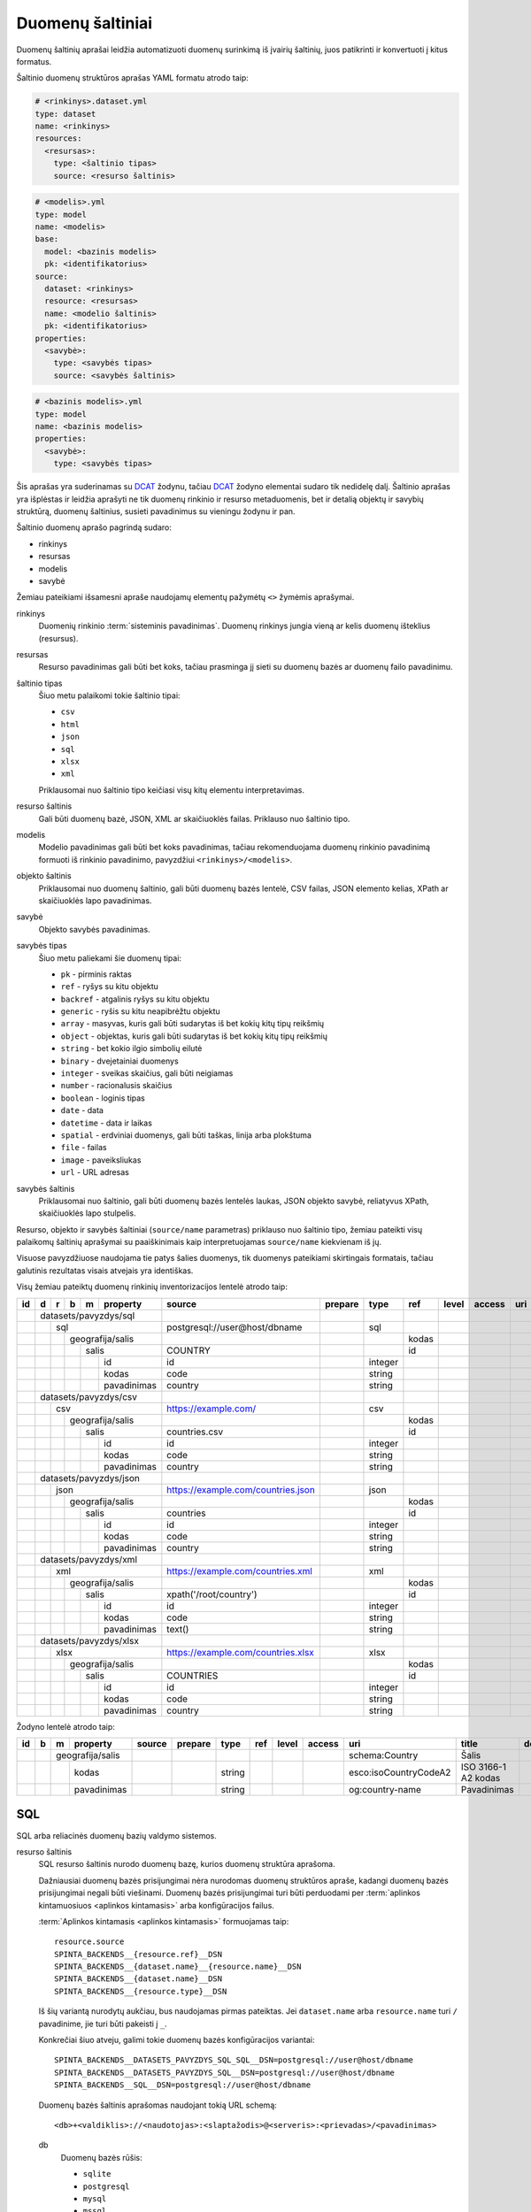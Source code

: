 .. default-role:: literal

.. _sources:

Duomenų šaltiniai
#################

Duomenų šaltinių aprašai leidžia automatizuoti duomenų surinkimą iš įvairių
šaltinių, juos patikrinti ir konvertuoti į kitus formatus.

Šaltinio duomenų struktūros aprašas YAML formatu atrodo taip:

.. code-block:: yaml

   # <rinkinys>.dataset.yml
   type: dataset
   name: <rinkinys>
   resources:
     <resursas>:
       type: <šaltinio tipas>
       source: <resurso šaltinis>

.. code-block:: yaml

   # <modelis>.yml
   type: model
   name: <modelis>
   base:
     model: <bazinis modelis>
     pk: <identifikatorius>
   source:
     dataset: <rinkinys>
     resource: <resursas>
     name: <modelio šaltinis>
     pk: <identifikatorius>
   properties:
     <savybė>:
       type: <savybės tipas>
       source: <savybės šaltinis>

.. code-block:: yaml

   # <bazinis modelis>.yml
   type: model
   name: <bazinis modelis>
   properties:
     <savybė>:
       type: <savybės tipas>

Šis aprašas yra suderinamas su DCAT_ žodynu, tačiau DCAT_ žodyno elementai
sudaro tik nedidelę dalį. Šaltinio aprašas yra išplėstas ir leidžia aprašyti ne
tik duomenų rinkinio ir resurso metaduomenis, bet ir detalią objektų ir savybių
struktūrą, duomenų šaltinius, susieti pavadinimus su vieningu žodynu ir pan.

.. _DCAT: https://www.w3.org/TR/vocab-dcat/

Šaltinio duomenų aprašo pagrindą sudaro:

- rinkinys
- resursas
- modelis
- savybė

Žemiau pateikiami išsamesni apraše naudojamų elementų pažymėtų `<>` žymėmis
aprašymai.

rinkinys
   Duomenių rinkinio :term:`sisteminis pavadinimas`. Duomenų rinkinys jungia
   vieną ar kelis duomenų išteklius (resursus).

resursas
   Resurso pavadinimas gali būti bet koks, tačiau prasminga jį sieti su duomenų
   bazės ar duomenų failo pavadinimu.

šaltinio tipas
   Šiuo metu palaikomi tokie šaltinio tipai:

   - `csv`
   - `html`
   - `json`
   - `sql`
   - `xlsx`
   - `xml`

   Priklausomai nuo šaltinio tipo keičiasi visų kitų elementu interpretavimas.

resurso šaltinis
   Gali būti duomenų bazė, JSON, XML ar skaičiuoklės failas. Priklauso nuo
   šaltinio tipo.

modelis
   Modelio pavadinimas gali būti bet koks pavadinimas, tačiau rekomenduojama
   duomenų rinkinio pavadinimą formuoti iš rinkinio pavadinimo, pavyzdžiui
   `<rinkinys>/<modelis>`.

objekto šaltinis
   Priklausomai nuo duomenų šaltinio, gali būti duomenų bazės lentelė, CSV
   failas, JSON elemento kelias, XPath ar skaičiuoklės lapo pavadinimas.

savybė
   Objekto savybės pavadinimas.

savybės tipas
   Šiuo metu paliekami šie duomenų tipai:

   - `pk` - pirminis raktas
   - `ref` - ryšys su kitu objektu
   - `backref` - atgalinis ryšys su kitu objektu
   - `generic` - ryšis su kitu neapibrėžtu objektu
   - `array` - masyvas, kuris gali būti sudarytas iš bet kokių kitų tipų reikšmių
   - `object` - objektas, kuris gali būti sudarytas iš bet kokių kitų tipų
     reikšmių
   - `string` - bet kokio ilgio simbolių eilutė
   - `binary` - dvejetainiai duomenys
   - `integer` - sveikas skaičius, gali būti neigiamas
   - `number` - racionalusis skaičius
   - `boolean` - loginis tipas
   - `date` - data
   - `datetime` - data ir laikas
   - `spatial` - erdviniai duomenys, gali būti taškas, linija arba plokštuma
   - `file` - failas
   - `image` - paveiksliukas
   - `url` - URL adresas

savybės šaltinis
   Priklausomai nuo šaltinio, gali būti duomenų bazės lentelės laukas, JSON
   objekto savybė, reliatyvus XPath, skaičiuoklės lapo stulpelis.

Resurso, objekto ir savybės šaltiniai (`source/name` parametras) priklauso nuo
šaltinio tipo, žemiau pateikti visų palaikomų šaltinių aprašymai su
paaiškinimais kaip interpretuojamas `source/name` kiekvienam iš jų.

Visuose pavyzdžiuose naudojama tie patys šalies duomenys, tik duomenys
pateikiami skirtingais formatais, tačiau galutinis rezultatas visais atvejais
yra identiškas.


Visų žemiau pateiktų duomenų rinkinių inventorizacijos lentelė atrodo taip:

+----+---+---+---+---+-------------+------------------------------------+---------+---------+-------+-------+---------+-----+--------------+-----------------+
| id | d | r | b | m | property    | source                             | prepare | type    | ref   | level | access  | uri | title        | description     |
+====+===+===+===+===+=============+====================================+=========+=========+=======+=======+=========+=====+==============+=================+
|    | datasets/pavyzdys/sql       |                                    |         |         |       |       |         |     |              |                 |
+----+---+---+---+---+-------------+------------------------------------+---------+---------+-------+-------+---------+-----+--------------+-----------------+
|    |   | sql                     | postgresql://user@host/dbname      |         | sql     |       |       |         |     |              |                 |
+----+---+---+---+---+-------------+------------------------------------+---------+---------+-------+-------+---------+-----+--------------+-----------------+
|    |   |   | geografija/salis    |                                    |         |         | kodas |       |         |     |              |                 |
+----+---+---+---+---+-------------+------------------------------------+---------+---------+-------+-------+---------+-----+--------------+-----------------+
|    |   |   |   | salis           | COUNTRY                            |         |         | id    |       |         |     |              |                 |
+----+---+---+---+---+-------------+------------------------------------+---------+---------+-------+-------+---------+-----+--------------+-----------------+
|    |   |   |   |   | id          | id                                 |         | integer |       |       |         |     |              |                 |
+----+---+---+---+---+-------------+------------------------------------+---------+---------+-------+-------+---------+-----+--------------+-----------------+
|    |   |   |   |   | kodas       | code                               |         | string  |       |       |         |     |              |                 |
+----+---+---+---+---+-------------+------------------------------------+---------+---------+-------+-------+---------+-----+--------------+-----------------+
|    |   |   |   |   | pavadinimas | country                            |         | string  |       |       |         |     |              |                 |
+----+---+---+---+---+-------------+------------------------------------+---------+---------+-------+-------+---------+-----+--------------+-----------------+
|    | datasets/pavyzdys/csv       |                                    |         |         |       |       |         |     |              |                 |
+----+---+---+---+---+-------------+------------------------------------+---------+---------+-------+-------+---------+-----+--------------+-----------------+
|    |   | csv                     | https://example.com/               |         | csv     |       |       |         |     |              |                 |
+----+---+---+---+---+-------------+------------------------------------+---------+---------+-------+-------+---------+-----+--------------+-----------------+
|    |   |   | geografija/salis    |                                    |         |         | kodas |       |         |     |              |                 |
+----+---+---+---+---+-------------+------------------------------------+---------+---------+-------+-------+---------+-----+--------------+-----------------+
|    |   |   |   | salis           | countries.csv                      |         |         | id    |       |         |     |              |                 |
+----+---+---+---+---+-------------+------------------------------------+---------+---------+-------+-------+---------+-----+--------------+-----------------+
|    |   |   |   |   | id          | id                                 |         | integer |       |       |         |     |              |                 |
+----+---+---+---+---+-------------+------------------------------------+---------+---------+-------+-------+---------+-----+--------------+-----------------+
|    |   |   |   |   | kodas       | code                               |         | string  |       |       |         |     |              |                 |
+----+---+---+---+---+-------------+------------------------------------+---------+---------+-------+-------+---------+-----+--------------+-----------------+
|    |   |   |   |   | pavadinimas | country                            |         | string  |       |       |         |     |              |                 |
+----+---+---+---+---+-------------+------------------------------------+---------+---------+-------+-------+---------+-----+--------------+-----------------+
|    | datasets/pavyzdys/json      |                                    |         |         |       |       |         |     |              |                 |
+----+---+---+---+---+-------------+------------------------------------+---------+---------+-------+-------+---------+-----+--------------+-----------------+
|    |   | json                    | https://example.com/countries.json |         | json    |       |       |         |     |              |                 |
+----+---+---+---+---+-------------+------------------------------------+---------+---------+-------+-------+---------+-----+--------------+-----------------+
|    |   |   | geografija/salis    |                                    |         |         | kodas |       |         |     |              |                 |
+----+---+---+---+---+-------------+------------------------------------+---------+---------+-------+-------+---------+-----+--------------+-----------------+
|    |   |   |   | salis           | countries                          |         |         | id    |       |         |     |              |                 |
+----+---+---+---+---+-------------+------------------------------------+---------+---------+-------+-------+---------+-----+--------------+-----------------+
|    |   |   |   |   | id          | id                                 |         | integer |       |       |         |     |              |                 |
+----+---+---+---+---+-------------+------------------------------------+---------+---------+-------+-------+---------+-----+--------------+-----------------+
|    |   |   |   |   | kodas       | code                               |         | string  |       |       |         |     |              |                 |
+----+---+---+---+---+-------------+------------------------------------+---------+---------+-------+-------+---------+-----+--------------+-----------------+
|    |   |   |   |   | pavadinimas | country                            |         | string  |       |       |         |     |              |                 |
+----+---+---+---+---+-------------+------------------------------------+---------+---------+-------+-------+---------+-----+--------------+-----------------+
|    | datasets/pavyzdys/xml       |                                    |         |         |       |       |         |     |              |                 |
+----+---+---+---+---+-------------+------------------------------------+---------+---------+-------+-------+---------+-----+--------------+-----------------+
|    |   | xml                     | https://example.com/countries.xml  |         | xml     |       |       |         |     |              |                 |
+----+---+---+---+---+-------------+------------------------------------+---------+---------+-------+-------+---------+-----+--------------+-----------------+
|    |   |   | geografija/salis    |                                    |         |         | kodas |       |         |     |              |                 |
+----+---+---+---+---+-------------+------------------------------------+---------+---------+-------+-------+---------+-----+--------------+-----------------+
|    |   |   |   | salis           | xpath('/root/country')             |         |         | id    |       |         |     |              |                 |
+----+---+---+---+---+-------------+------------------------------------+---------+---------+-------+-------+---------+-----+--------------+-----------------+
|    |   |   |   |   | id          | id                                 |         | integer |       |       |         |     |              |                 |
+----+---+---+---+---+-------------+------------------------------------+---------+---------+-------+-------+---------+-----+--------------+-----------------+
|    |   |   |   |   | kodas       | code                               |         | string  |       |       |         |     |              |                 |
+----+---+---+---+---+-------------+------------------------------------+---------+---------+-------+-------+---------+-----+--------------+-----------------+
|    |   |   |   |   | pavadinimas | text()                             |         | string  |       |       |         |     |              |                 |
+----+---+---+---+---+-------------+------------------------------------+---------+---------+-------+-------+---------+-----+--------------+-----------------+
|    | datasets/pavyzdys/xlsx      |                                    |         |         |       |       |         |     |              |                 |
+----+---+---+---+---+-------------+------------------------------------+---------+---------+-------+-------+---------+-----+--------------+-----------------+
|    |   | xlsx                    | https://example.com/countries.xlsx |         | xlsx    |       |       |         |     |              |                 |
+----+---+---+---+---+-------------+------------------------------------+---------+---------+-------+-------+---------+-----+--------------+-----------------+
|    |   |   | geografija/salis    |                                    |         |         | kodas |       |         |     |              |                 |
+----+---+---+---+---+-------------+------------------------------------+---------+---------+-------+-------+---------+-----+--------------+-----------------+
|    |   |   |   | salis           | COUNTRIES                          |         |         | id    |       |         |     |              |                 |
+----+---+---+---+---+-------------+------------------------------------+---------+---------+-------+-------+---------+-----+--------------+-----------------+
|    |   |   |   |   | id          | id                                 |         | integer |       |       |         |     |              |                 |
+----+---+---+---+---+-------------+------------------------------------+---------+---------+-------+-------+---------+-----+--------------+-----------------+
|    |   |   |   |   | kodas       | code                               |         | string  |       |       |         |     |              |                 |
+----+---+---+---+---+-------------+------------------------------------+---------+---------+-------+-------+---------+-----+--------------+-----------------+
|    |   |   |   |   | pavadinimas | country                            |         | string  |       |       |         |     |              |                 |
+----+---+---+---+---+-------------+------------------------------------+---------+---------+-------+-------+---------+-----+--------------+-----------------+

Žodyno lentelė atrodo taip:

+----+---+---+--------------+--------+---------+---------+-----+-------+--------+-----------------------+---------------------+-------------+
| id | b | m | property     | source | prepare | type    | ref | level | access | uri                   | title               | description |
+====+===+===+==============+========+=========+=========+=====+=======+========+=======================+=====================+=============+
|    |   | geografija/salis |        |         |         |     |       |        | schema:Country        | Šalis               |             |
+----+---+---+--------------+--------+---------+---------+-----+-------+--------+-----------------------+---------------------+-------------+
|    |   |   | kodas        |        |         | string  |     |       |        | esco:isoCountryCodeA2 | ISO 3166-1 A2 kodas |             |
+----+---+---+--------------+--------+---------+---------+-----+-------+--------+-----------------------+---------------------+-------------+
|    |   |   | pavadinimas  |        |         | string  |     |       |        | og:country-name       | Pavadinimas         |             |
+----+---+---+--------------+--------+---------+---------+-----+-------+--------+-----------------------+---------------------+-------------+


SQL
===

SQL arba reliacinės duomenų bazių valdymo sistemos.

resurso šaltinis
   SQL resurso šaltinis nurodo duomenų bazę, kurios duomenų struktūra aprašoma.

   Dažniausiai duomenų bazės prisijungimai nėra nurodomas duomenų struktūros
   apraše, kadangi duomenų bazės prisijungimai negali būti viešinami. Duomenų
   bazės prisijungimai turi būti perduodami per :term:`aplinkos kintamuosiuos
   <aplinkos kintamasis>` arba konfigūracijos failus.

   :term:`Aplinkos kintamasis <aplinkos kintamasis>` formuojamas taip::

      resource.source
      SPINTA_BACKENDS__{resource.ref}__DSN
      SPINTA_BACKENDS__{dataset.name}__{resource.name}__DSN
      SPINTA_BACKENDS__{dataset.name}__DSN
      SPINTA_BACKENDS__{resource.type}__DSN

   Iš šių variantą nurodytų aukčiau, bus naudojamas pirmas pateiktas. Jei
   `dataset.name` arba `resource.name` turi `/` pavadinime, jie turi būti
   pakeisti į `_`.

   Konkrečiai šiuo atveju, galimi tokie duomenų bazės konfigūracijos
   variantai::

      SPINTA_BACKENDS__DATASETS_PAVYZDYS_SQL_SQL__DSN=postgresql://user@host/dbname
      SPINTA_BACKENDS__DATASETS_PAVYZDYS_SQL__DSN=postgresql://user@host/dbname
      SPINTA_BACKENDS__SQL__DSN=postgresql://user@host/dbname

   Duomenų bazės šaltinis aprašomas naudojant tokią URL schemą::

      <db>+<valdiklis>://<naudotojas>:<slaptažodis>@<serveris>:<prievadas>/<pavadinimas>

   db
      Duomenų bazės rūšis:

      - `sqlite`
      - `postgresql`
      - `mysql`
      - `mssql`

   valdiklis
      Konkretus duomenų bazės valdiklis (angl. *driver*) naudojamas
      komunikacijai su duomenų baze.

   naudotojas, slaptažodis
      Duomenų bazės naudotojas ir jo slaptažodis.

   serveris, prievadas
      Serveris ir serverio prievadas kur veikia duomenų bazė.

   pavadinimas
      Duomenų bazės pavadinimas.


objekto šaltinis
   Duomenų bazės lentelės pavadinimas.

savybės šaltinis
   Lentelės lauko pavadinimas.


Pavyzdys
--------

Tarkime turime PostgreSQL duomenų bazę, kurioje yra lentelę pavadinimu
`COUNTRY`, lentelėje yra tokie duomenys:

=======  ========  ===========
id       code      country
=======  ========  ===========
1        lt        Lietuva
2        lv        Latvija
3        ee        Estija
=======  ========  ===========

Šios lentelės duomenų aprašas atrodys taip:

.. code-block:: yaml

   # datasets/pavyzdys/sql.dataset.yml
   type: dataset
   name: datasets/pavyzdys/sql
   resources:
     sql:
       type: sql
       pull: postgresql://user@host/dbname

.. code-block:: yaml

   # datasets/pavyzdys/sql/salis.yml
   type: model
   name: datasets/pavyzdys/sql/salis
   base:
     model: geografija/salis
     pk: kodas
   source:
     dataset: datasets/pavyzdys/sql
     resource: sql
     name: COUNTRY
     pk: id
   properties:
     id:
       type: integer
       source: id
     kodas:
       type: string
       source: code
     pavadinimas:
       type: string
       source: country

.. code-block:: yaml

   # geografija/salis.yml
   type: model
   name: geografija/salis
   properties:
     kodas:
       type: string
       source: code
     pavadinimas:
       type: string
       source: country
     

Pavyzdyje duomenų šaltinis nurodytas tiesiogiai pačiame YAML faile, tačiau
šaltinį galima nurodyti ir :term:`aplinkos kintamojo <aplinkos kintamasis>`
pagabla::

      SPINTA_DATASETS_DEFAULT_PAVYZDZIAI_SQL_DUOMBAZE=postgresql://user@host/dbname

Rezultate gauname atvertus duomenis, kuriuos galima pasiekti per šiuos prieigos
taškus::

  /geografija/salis

Atverta lentelė atrodys taip:

====================================  ===========  =================
_id                                   kodas        pavadinimas
====================================  ===========  =================
52d2c389-a909-4241-9a7c-91f108f7b0bb  lt           Lietuva
9bbcbd34-7d9a-471c-a434-e73d63e01e01  lv           Latvija
3680df71-aea6-490b-ab66-1b26e4923259  ee           Estija
====================================  ===========  =================

Taip pat galima pasiekti ir pirminius šaltinio duomenis::

  /datasets/pavyzdys/sql/salis


CSV
===

Kableliais atskirti failai.

resurso šaltinis
   Gali būti nenurodomas, o jei nurodomas naudojamas kaip URL bazė objekto
   šaltiniui.

objekto šaltinis
   Pilnas URL iki CSV failo arba reliatyvus kelias iki CSV failo, jei nurodytas
   resurso šaltinis.

savybės šaltinis
   Stulpelio pavadinimas iš CSV failo.


Pavyzdys
--------

Tarkime turime CSV failą, kuris pasiekiamas adresu
`https://example.com/countries.csv`, failo turinys yra toks::

   id,code,country
   1,lt,Lietuva
   2,lv,Latvija
   3,ee,Estija

Šio CSV failo duomenų aprašas atrodys taip:

.. code-block:: yaml

   # datasets/pavyzdys/csv.dataset.yml
   type: dataset
   name: datasets/pavyzdys/csv
   resources:
     csv:
       type: csv
       pull: https://example.com/


.. code-block:: yaml

   # datasets/pavyzdys/csv/salis.csv
   type: model
   name: datasets/pavyzdys/csv/salis
   base:
     model: geografija/salis:
     pk: kodas
   source:
     dataset: datasets/pavyzdys/csv
     resource: csv
     name: countries.csv
     pk: id
   properties:
     id:
       type: integer
       source: id
     kodas:
       type: string
       source: code
     pavadinimas:
       type: string
       source: country

.. code-block:: yaml

   # geografija/salis.yml
   type: model
   name: geografija/salis
   properties:
     kodas:
       type: string
     pavadinimas:
       type: string

Rezultate gauname atvertus duomenis, kuriuos galima pasiekti per šį prieigos
tašką::

   /geografija/salis

Atverta lentelė atrodys taip:

====================================  ===========  =================
_id                                   kodas        pavadinimas
====================================  ===========  =================
52d2c389-a909-4241-9a7c-91f108f7b0bb  lt           Lietuva
9bbcbd34-7d9a-471c-a434-e73d63e01e01  lv           Latvija
3680df71-aea6-490b-ab66-1b26e4923259  ee           Estija
====================================  ===========  =================

Taip pat galima pasiekti ir pirminius šaltinio duomenis::

  /datasets/pavyzdys/csv/salis


JSON
====

resurso šaltinis
   URL iki JSON failo.

objekto šaltinis
   Kelias iki konkretaus elemento JSON duomenyse. Pavyzdžiui, jei turime tokį
   JSON failą:

   .. code-block:: json

      {
         "foo": {
            "bar": [
               {"baz": 1},
               {"baz": 2},
               {"baz": 3}
            ]
         }
      }

   Tada objekto šaltinis gali būti `foo.bar`, kas nurodo, kad skaitomas tik
   `foo.bar` esantis masyvas.

   Jei objekto šaltinis nenurodytas, tada savybės skaitomos iš šakninio JSON
   objekto.

savybės šaltinis
   JSON objekto atributas.


Pavyzdys
--------

Tarkime turime JSON failą, kuris pasiekiamas adresu
`https://example.com/countries.json`, failo turinys yra toks:

.. code-block:: json

   {
       "countries": [
           {"id": 1, "code": "lt", "name": "Lietuva"},
           {"id": 1, "code": "lv", "name": "Latvija"},
           {"id": 1, "code": "ee", "name": "Estija"}
       ]
   }

Šio JSON failo duomenų aprašas atrodys taip:

.. code-block:: yaml

   # datasets/pavyzdys/json.dataset.yml
   type: dataset
   name: datasets/pavyzdys/json
   resources:
     json:
       type: json
       pull: https://example.com/countries.json

.. code-block:: yaml

   # datasets/pavyzdys/json/salis.yml
   type: model
   name: datasets/pavyzdys/json/salis
   base:
     model: geografija/salis:
     pk: kodas
   source:
     dataset: datasets/pavyzdys/json
     resource: json
     name: countries
     pk: id
   properties:
     id:
       type: integer
       source: id
     kodas:
       type: string
       source: code
     pavadinimas:
       type: string
       source: name

.. code-block:: yaml

   # geografija/salis.yml
   type: model
   name: geografija/salis
   properties:
     kodas:
       type: string
     pavadinimas:
       type: string

Rezultate gauname atvertus duomenis, kuriuos galima pasiekti per šį prieigos
tašką::

   /geografija/salis

Atverta lentelė atrodys taip:

====================================  ===========  =================
_id                                   kodas        pavadinimas
====================================  ===========  =================
52d2c389-a909-4241-9a7c-91f108f7b0bb  lt           Lietuva
9bbcbd34-7d9a-471c-a434-e73d63e01e01  lv           Latvija
3680df71-aea6-490b-ab66-1b26e4923259  ee           Estija
====================================  ===========  =================

Taip pat galima pasiekti ir pirminius šaltinio duomenis::

  /datasets/pavyzdys/json/salis


XML
===

resurso šaltinis
   URL iki XML failo.

objekto šaltinis
   XPath užklausa iki elemento iš kurio norime imti duomenis.

savybės šaltinis
   XPath užklausa, kuri vykdoma objekto šaltinio elementų kontekste.


Pavyzdys
--------

Tarkime turime XML failą, kuris pasiekiamas adresu
`https://example.com/countries.xml`, failo turinys yra toks:

.. code-block:: xml

   <root>
      <country id="1" code="lt">Lietuva</country>
      <country id="2" code="lv">Latvija</country>
      <country id="3" code="ee">Estija</country>
   </root>

Šio XML failo duomenų aprašas atrodys taip:

.. code-block:: yaml

   # datasets/pavyzdys/json.dataset.yml
   type: dataset
   name: datasets/pavyzdys/xml
   resources:
     xml:
       type: xml
       pull: https://example.com/countries.xml

.. code-block:: yaml

   # datasets/pavyzdys/json/salis.yml
   type: model
   name: datasets/pavyzdys/json/salis
   base:
     model: geografija/salis:
     pk: kodas
   source:
     dataset: datasets/pavyzdys/json
     resource: json
     name: xpath('/root/country')
     pk: id
   properties:
     id:
       type: integer
       source: id
     kodas:
       type: string
       source: code
     pavadinimas:
       type: string
       source: text()

.. code-block:: yaml

   # geografija/salis.yml
   type: model
   name: geografija/salis
   properties:
     kodas:
       type: string
     pavadinimas:
       type: string

Rezultate gauname atvertus duomenis, kuriuos galima pasiekti per šį prieigos
tašką::

   /geografija/salis

Atverta lentelė atrodys taip:

====================================  ===========  =================
_id                                   kodas        pavadinimas
====================================  ===========  =================
52d2c389-a909-4241-9a7c-91f108f7b0bb  lt           Lietuva
9bbcbd34-7d9a-471c-a434-e73d63e01e01  lv           Latvija
3680df71-aea6-490b-ab66-1b26e4923259  ee           Estija
====================================  ===========  =================

Taip pat galima pasiekti ir pirminius šaltinio duomenis::

  /datasets/pavyzdys/xml/salis


XLSX
====

resurso šaltinis
   URL iki XLSX failo.

objekto šaltinis
   Skaičiuoklės lapo pavadinimas.

savybės šaltinis
   Skaičiuoklės lentelės stulpelio pavadinimas.


Pavyzdys
--------

Tarkime turime XLSX failą, kuris pasiekiamas adresu
`https://example.com/countries.xlsx`, šiame skaičiuoklės faile yra lapas
pavadinimu `COUNTRIES`, o lapo turinys atrodo taip:

=======  ========  ===========
id       code      country
=======  ========  ===========
1        lt        Lietuva
2        lv        Latvija
3        ee        Estija
=======  ========  ===========

Šios lentelės duomenų aprašas atrodys taip:

.. code-block:: yaml

   # datasets/pavyzdys/xlsx.dataset.yml
   type: dataset
   name: datasets/pavyzdys/xlsx
   resources:
     xlsx:
       type: xlsx
       pull: https://example.com/countries.xlsx

.. code-block:: yaml

   # datasets/pavyzdys/xlsx/salis.yml
   type: model
   name: datasets/pavyzdys/xlsx/salis
   base:
     model: geografija/salis:
     pk: kodas
   source:
     dataset: datasets/pavyzdys/xlsx
     resource: json
     name: COUNTRIES
     pk: id
   properties:
     id:
       type: integer
       source: id
     kodas:
       type: string
       source: code
     pavadinimas:
       type: string
       source: country

.. code-block:: yaml

   # geografija/salis.yml
   type: model
   name: geografija/salis
   properties:
     kodas:
       type: string
     pavadinimas:
       type: string

Rezultate gauname atvertus duomenis, kuriuos galima pasiekti per šį prieigos
tašką::

   /geografija/salis

Atverta lentelė atrodys taip:

====================================  ===========  =================
_id                                   kodas        pavadinimas
====================================  ===========  =================
52d2c389-a909-4241-9a7c-91f108f7b0bb  lt           Lietuva
9bbcbd34-7d9a-471c-a434-e73d63e01e01  lv           Latvija
3680df71-aea6-490b-ab66-1b26e4923259  ee           Estija
====================================  ===========  =================

Taip pat galima pasiekti ir pirminius šaltinio duomenis::

  /datasets/pavyzdys/xlsx/salis
